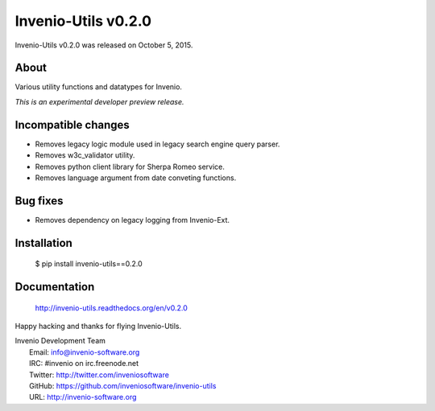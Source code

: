 ======================
 Invenio-Utils v0.2.0
======================

Invenio-Utils v0.2.0 was released on October 5, 2015.

About
-----

Various utility functions and datatypes for Invenio.

*This is an experimental developer preview release.*

Incompatible changes
--------------------

- Removes legacy logic module used in legacy search engine query
  parser.
- Removes w3c_validator utility.
- Removes python client library for Sherpa Romeo service.
- Removes language argument from date conveting functions.

Bug fixes
---------

- Removes dependency on legacy logging from Invenio-Ext.

Installation
------------

   $ pip install invenio-utils==0.2.0

Documentation
-------------

   http://invenio-utils.readthedocs.org/en/v0.2.0

Happy hacking and thanks for flying Invenio-Utils.

| Invenio Development Team
|   Email: info@invenio-software.org
|   IRC: #invenio on irc.freenode.net
|   Twitter: http://twitter.com/inveniosoftware
|   GitHub: https://github.com/inveniosoftware/invenio-utils
|   URL: http://invenio-software.org
